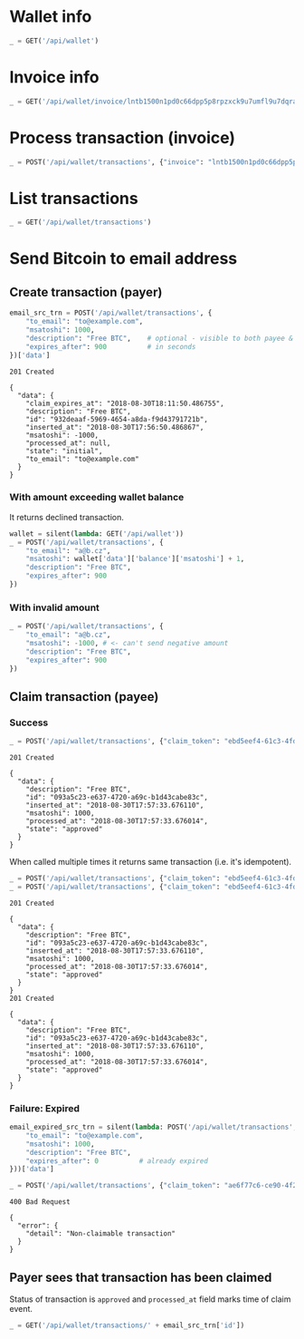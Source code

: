 #+PROPERTY: header-args :session api :results output :exports both

#+NAME: token
#+BEGIN_SRC shell :session none :results output silent :exports none
  make -s -C .. token
#+END_SRC
#+BEGIN_SRC python :preamble "# -*- coding: utf-8 -*-" :results output silent :var token=token :exports none
  import subprocess
  import http.client
  import json
  
  token = token.strip()
  verbose = True

  def pp(data):
    print(json.dumps(data, indent=2, sort_keys=True))
    
  def silent(fn):
    global verbose
    verbose = False
    res = fn()
    verbose = True
    return res

  def api(method, url, data):
    conn = http.client.HTTPConnection('localhost:4000')
    conn.request(method, url, json.dumps(data) if data else None, {
      'Content-type': 'application/json',
      'Authorization': 'Bearer ' + token
    })
    response = conn.getresponse()
    
    if verbose:
      print("{} {}".format(response.status, response.reason))
    if response.status >= 200 and response.status <= 500:
      data = json.loads(response.read().decode())
      if verbose:
        print()
        print(json.dumps(data, indent=2, sort_keys=True))
      return data

  def GET(url):
    return api('GET', url, None)

  def POST(url, data):
    return api('POST', url, data)
#+END_SRC

* Wallet info
#+BEGIN_SRC python
  _ = GET('/api/wallet')
#+END_SRC

#+RESULTS:
#+begin_example
200 OK

{
  "data": {
    "balance": {
      "msatoshi": 1000000000
    },
    "id": "f5ae407f-3600-4c9f-a297-76a406c7f80b"
  }
}
#+end_example
* Invoice info
#+BEGIN_SRC python
  _ = GET('/api/wallet/invoice/lntb1500n1pd0c66dpp5p8rpzxck9u7umfl9u7dqratj8rlfthe29xl6ejhwt2exuaxfpftqdqvg9jxgg8zn2sscqzysyv8kgctq7haghaus4wqd262mxr9342mvp23gdsv6vmgkce9zgshjd0av06dq3xpe8cy6fucnj454smkqxuetyvu3h5jggx2w8ethlvcp6g3ldq')
#+END_SRC

#+RESULTS:
: 200 OK
: 
: {
:   "data": {
:     "description": "Foobar #ldq",
:     "dst_alias": "SomeNodeAlias #039",
:     "msatoshi": 150000
:   }
: }
* Process transaction (invoice)
#+BEGIN_SRC python
  _ = POST('/api/wallet/transactions', {"invoice": "lntb1500n1pd0c66dpp5p8rpzxck9u7umfl9u7dqratj8rlfthe29xl6ejhwt2exuaxfpftqdqvg9jxgg8zn2sscqzysyv8kgctq7haghaus4wqd262mxr9342mvp23gdsv6vmgkce9zgshjd0av06dq3xpe8cy6fucnj454smkqxuetyvu3h5jggx2w8ethlvcp6g3ldq"})
#+END_SRC

#+RESULTS:
#+begin_example
201 Created

{
  "data": {
    "description": "Foobar #ldq",
    "id": "1f986192-6493-4fbd-83f2-2dc75ca745fd",
    "inserted_at": "2018-08-30T17:56:37.589777",
    "invoice": "lntb1500n1pd0c66dpp5p8rpzxck9u7umfl9u7dqratj8rlfthe29xl6ejhwt2exuaxfpftqdqvg9jxgg8zn2sscqzysyv8kgctq7haghaus4wqd262mxr9342mvp23gdsv6vmgkce9zgshjd0av06dq3xpe8cy6fucnj454smkqxuetyvu3h5jggx2w8ethlvcp6g3ldq",
    "msatoshi": -150000,
    "processed_at": "2018-08-30T17:56:37.651368",
    "state": "approved"
  }
}
#+end_example
* List transactions
#+BEGIN_SRC python
  _ = GET('/api/wallet/transactions')
#+END_SRC

#+RESULTS:
#+begin_example
200 OK

{
  "data": [
    {
      "description": "Foobar #ldq",
      "id": "1f986192-6493-4fbd-83f2-2dc75ca745fd",
      "inserted_at": "2018-08-30T17:56:37.589777",
      "invoice": "lntb1500n1pd0c66dpp5p8rpzxck9u7umfl9u7dqratj8rlfthe29xl6ejhwt2exuaxfpftqdqvg9jxgg8zn2sscqzysyv8kgctq7haghaus4wqd262mxr9342mvp23gdsv6vmgkce9zgshjd0av06dq3xpe8cy6fucnj454smkqxuetyvu3h5jggx2w8ethlvcp6g3ldq",
      "msatoshi": -150000,
      "processed_at": "2018-08-30T17:56:37.651368",
      "state": "approved"
    },
    {
      "description": "Funding transaction",
      "id": "c569e7e1-7cf8-4bab-9db4-0b4ef1319c00",
      "inserted_at": "2018-08-30T17:56:12.491531",
      "msatoshi": 1000000000,
      "processed_at": null,
      "state": "approved"
    }
  ]
}
#+end_example
* Send Bitcoin to email address
** Create transaction (payer)
#+BEGIN_SRC python :cache yes
  email_src_trn = POST('/api/wallet/transactions', {
      "to_email": "to@example.com",
      "msatoshi": 1000,
      "description": "Free BTC",    # optional - visible to both payee & payer
      "expires_after": 900          # in seconds
  })['data']
#+END_SRC

#+RESULTS[98ca104282dcf30badcfde829dd28ac668bdb6e8]:
#+begin_example
201 Created

{
  "data": {
    "claim_expires_at": "2018-08-30T18:11:50.486755",
    "description": "Free BTC",
    "id": "932deaaf-5969-4654-a8da-f9d43791721b",
    "inserted_at": "2018-08-30T17:56:50.486867",
    "msatoshi": -1000,
    "processed_at": null,
    "state": "initial",
    "to_email": "to@example.com"
  }
}
#+end_example

*** With amount exceeding wallet balance
It returns declined transaction.

#+BEGIN_SRC python
  wallet = silent(lambda: GET('/api/wallet'))
  _ = POST('/api/wallet/transactions', {
      "to_email": "a@b.cz",
      "msatoshi": wallet['data']['balance']['msatoshi'] + 1,
      "description": "Free BTC",
      "expires_after": 900
  })
#+END_SRC

#+RESULTS:
#+begin_example
201 Created

{
  "data": {
    "claim_expires_at": "2018-08-30T18:12:02.069414",
    "description": "Free BTC",
    "id": "a71c7d42-1018-45ae-b493-a9d136fefa0c",
    "inserted_at": "2018-08-30T17:57:02.069524",
    "msatoshi": -999849001,
    "processed_at": "2018-08-30T17:57:02.078259",
    "state": "declined",
    "to_email": "a@b.cz"
  }
}
#+end_example

*** With invalid amount
#+BEGIN_SRC python
  _ = POST('/api/wallet/transactions', {
      "to_email": "a@b.cz",
      "msatoshi": -1000, # <- can't send negative amount
      "description": "Free BTC",
      "expires_after": 900
  })
#+END_SRC

#+RESULTS:
: 400 Bad Request
: 
: {
:   "error": {
:     "detail": "Non-positive amount given"
:   }
: }

** Claim transaction (payee)
*** Success
#+BEGIN_SRC python :cache yes
  _ = POST('/api/wallet/transactions', {"claim_token": "ebd5eef4-61c3-4fd9-87de-6ad7d719f131"})
#+END_SRC

#+RESULTS[eb2b319aacd43456490c8c375806479933dbb4a9]:
#+begin_example
201 Created

{
  "data": {
    "description": "Free BTC",
    "id": "093a5c23-e637-4720-a69c-b1d43cabe83c",
    "inserted_at": "2018-08-30T17:57:33.676110",
    "msatoshi": 1000,
    "processed_at": "2018-08-30T17:57:33.676014",
    "state": "approved"
  }
}
#+end_example

When called multiple times it returns same transaction (i.e. it's idempotent).

#+BEGIN_SRC python :cache yes
  _ = POST('/api/wallet/transactions', {"claim_token": "ebd5eef4-61c3-4fd9-87de-6ad7d719f131"})
  _ = POST('/api/wallet/transactions', {"claim_token": "ebd5eef4-61c3-4fd9-87de-6ad7d719f131"})
#+END_SRC

#+RESULTS[efffb2068e6dbfc3b749e67e8fd000c88b192cf3]:
#+begin_example
201 Created

{
  "data": {
    "description": "Free BTC",
    "id": "093a5c23-e637-4720-a69c-b1d43cabe83c",
    "inserted_at": "2018-08-30T17:57:33.676110",
    "msatoshi": 1000,
    "processed_at": "2018-08-30T17:57:33.676014",
    "state": "approved"
  }
}
201 Created

{
  "data": {
    "description": "Free BTC",
    "id": "093a5c23-e637-4720-a69c-b1d43cabe83c",
    "inserted_at": "2018-08-30T17:57:33.676110",
    "msatoshi": 1000,
    "processed_at": "2018-08-30T17:57:33.676014",
    "state": "approved"
  }
}
#+end_example

*** Failure: Expired
#+BEGIN_SRC python :cache yes
  email_expired_src_trn = silent(lambda: POST('/api/wallet/transactions', {
      "to_email": "to@example.com",
      "msatoshi": 1000,
      "description": "Free BTC",
      "expires_after": 0          # already expired
  }))['data']
#+END_SRC

#+RESULTS[49de308740b101cc401aedfec024e87cf4197e7d]:

#+BEGIN_SRC python :cache yes
  _ = POST('/api/wallet/transactions', {"claim_token": "ae6f77c6-ce90-4f22-9f3d-c239a05634e8"})
#+END_SRC

#+RESULTS[39feceade0eda652e77d73849fbee12dbfa9373f]:
: 400 Bad Request
: 
: {
:   "error": {
:     "detail": "Non-claimable transaction"
:   }
: }

** Payer sees that transaction has been claimed
Status of transaction is =approved= and =processed_at= field marks time of claim event.

#+BEGIN_SRC python
  _ = GET('/api/wallet/transactions/' + email_src_trn['id'])
#+END_SRC

#+RESULTS:
#+begin_example
200 OK

{
  "data": {
    "claim_expires_at": "2018-08-30T18:11:50.486755",
    "description": "Free BTC",
    "id": "932deaaf-5969-4654-a8da-f9d43791721b",
    "inserted_at": "2018-08-30T17:56:50.486867",
    "msatoshi": -1000,
    "processed_at": "2018-08-30T17:57:33.678304",
    "state": "approved",
    "to_email": "to@example.com"
  }
}
#+end_example


